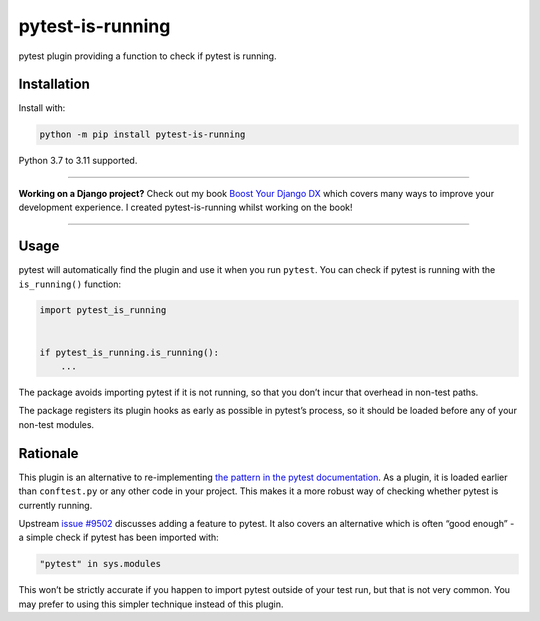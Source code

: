 =================
pytest-is-running
=================

.. image:: https://img.shields.io/github/actions/workflow/status/adamchainz/pytest-is-running/main.yml?branch=main&style=for-the-badge
   :target: https://github.com/adamchainz/pytest-is-running/actions?workflow=CI

.. image:: https://img.shields.io/badge/Coverage-100%25-success?style=for-the-badge
  :target: https://github.com/adamchainz/pytest-is-running/actions?workflow=CI

.. image:: https://img.shields.io/pypi/v/pytest-is-running.svg?style=for-the-badge
   :target: https://pypi.org/project/pytest-is-running/

.. image:: https://img.shields.io/badge/code%20style-black-000000.svg?style=for-the-badge
   :target: https://github.com/psf/black

.. image:: https://img.shields.io/badge/pre--commit-enabled-brightgreen?logo=pre-commit&logoColor=white&style=for-the-badge
   :target: https://github.com/pre-commit/pre-commit
   :alt: pre-commit

pytest plugin providing a function to check if pytest is running.

Installation
============

Install with:

.. code-block:: bash

    python -m pip install pytest-is-running

Python 3.7 to 3.11 supported.

----

**Working on a Django project?**
Check out my book `Boost Your Django DX <https://adamchainz.gumroad.com/l/byddx>`__ which covers many ways to improve your development experience.
I created pytest-is-running whilst working on the book!

----

Usage
=====

pytest will automatically find the plugin and use it when you run ``pytest``.
You can check if pytest is running with the ``is_running()`` function:

.. code-block:: python

    import pytest_is_running


    if pytest_is_running.is_running():
        ...

The package avoids importing pytest if it is not running, so that you don’t incur that overhead in non-test paths.

The package registers its plugin hooks as early as possible in pytest’s process, so it should be loaded before any of your non-test modules.

Rationale
=========

This plugin is an alternative to re-implementing `the pattern in the pytest documentation <https://docs.pytest.org/en/latest/example/simple.html#detect-if-running-from-within-a-pytest-run>`__.
As a plugin, it is loaded earlier than ``conftest.py`` or any other code in your project.
This makes it a more robust way of checking whether pytest is currently running.

Upstream `issue #9502 <https://github.com/pytest-dev/pytest/issues/9502>`__ discusses adding a feature to pytest.
It also covers an alternative which is often “good enough” - a simple check if pytest has been imported with:

.. code-block:: python

    "pytest" in sys.modules

This won’t be strictly accurate if you happen to import pytest outside of your test run, but that is not very common.
You may prefer to using this simpler technique instead of this plugin.
